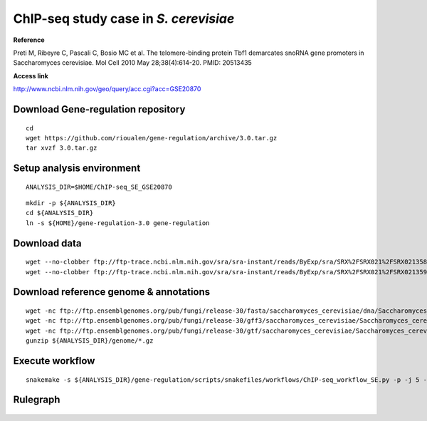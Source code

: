 ChIP-seq study case in *S. cerevisiae*
======================================

**Reference**

Preti M, Ribeyre C, Pascali C, Bosio MC et al. The telomere-binding
protein Tbf1 demarcates snoRNA gene promoters in Saccharomyces
cerevisiae. Mol Cell 2010 May 28;38(4):614-20. PMID: 20513435

**Access link**

http://www.ncbi.nlm.nih.gov/geo/query/acc.cgi?acc=GSE20870

Download Gene-regulation repository
-----------------------------------

::

    cd
    wget https://github.com/rioualen/gene-regulation/archive/3.0.tar.gz
    tar xvzf 3.0.tar.gz

Setup analysis environment
--------------------------

::

    ANALYSIS_DIR=$HOME/ChIP-seq_SE_GSE20870

.. raw:: html

   <!--mkdir -p ${ANALYSIS_DIR}/data -->

.. raw:: html

   <!--mkdir -p ${ANALYSIS_DIR}/genome-->

::

    mkdir -p ${ANALYSIS_DIR}
    cd ${ANALYSIS_DIR}
    ln -s ${HOME}/gene-regulation-3.0 gene-regulation

.. raw:: html

   <!--git clone https://github.com/rioualen/gene-regulation.git
   ln -s ~/Desktop/workspace/gene-regulation gene-regulation
   -->

Download data
-------------

.. raw:: html

   <!--mkdir -p ${ANALYSIS_DIR}/data/GSM521934 ${ANALYSIS_DIR}/data/GSM521935-->

::

    wget --no-clobber ftp://ftp-trace.ncbi.nlm.nih.gov/sra/sra-instant/reads/ByExp/sra/SRX%2FSRX021%2FSRX021358/SRR051929/SRR051929.sra -P ${ANALYSIS_DIR}/data/GSM521934
    wget --no-clobber ftp://ftp-trace.ncbi.nlm.nih.gov/sra/sra-instant/reads/ByExp/sra/SRX%2FSRX021%2FSRX021359/SRR051930/SRR051930.sra -P ${ANALYSIS_DIR}/data/GSM521935

Download reference genome & annotations
---------------------------------------

::

    wget -nc ftp://ftp.ensemblgenomes.org/pub/fungi/release-30/fasta/saccharomyces_cerevisiae/dna/Saccharomyces_cerevisiae.R64-1-1.30.dna.genome.fa.gz -P ${ANALYSIS_DIR}/genome
    wget -nc ftp://ftp.ensemblgenomes.org/pub/fungi/release-30/gff3/saccharomyces_cerevisiae/Saccharomyces_cerevisiae.R64-1-1.30.gff3.gz -P ${ANALYSIS_DIR}/genome
    wget -nc ftp://ftp.ensemblgenomes.org/pub/fungi/release-30/gtf/saccharomyces_cerevisiae/Saccharomyces_cerevisiae.R64-1-1.30.gtf.gz -P ${ANALYSIS_DIR}/genome
    gunzip ${ANALYSIS_DIR}/genome/*.gz

Execute workflow
----------------

::

    snakemake -s ${ANALYSIS_DIR}/gene-regulation/scripts/snakefiles/workflows/ChIP-seq_workflow_SE.py -p -j 5 --configfile ${ANALYSIS_DIR}/gene-regulation/examples/ChIP-seq_SE_GSE20870/config.yml

Rulegraph
---------

.. figure:: rulegraph.png
   :alt: 
